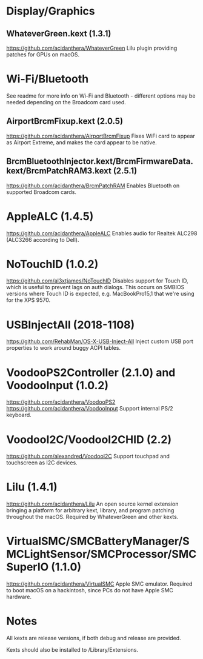 #+STARTUP: indent
* Display/Graphics
** WhateverGreen.kext (1.3.1)
https://github.com/acidanthera/WhateverGreen
Lilu plugin providing patches for GPUs on macOS.
* Wi-Fi/Bluetooth
See readme for more info on Wi-Fi and Bluetooth - different options may be needed depending on the
Broadcom card used.
** AirportBrcmFixup.kext (2.0.5)
https://github.com/acidanthera/AirportBrcmFixup
Fixes WiFi card to appear as Airport Extreme, and makes the card appear to be native.
** BrcmBluetoothInjector.kext/BrcmFirmwareData.kext/BrcmPatchRAM3.kext (2.5.1)
https://github.com/acidanthera/BrcmPatchRAM
Enables Bluetooth on supported Broadcom cards.
* AppleALC (1.4.5)
https://github.com/acidanthera/AppleALC
Enables audio for Realtek ALC298 (ALC3266 according to Dell).
* NoTouchID (1.0.2)
https://github.com/al3xtjames/NoTouchID
Disables support for Touch ID, which is useful to prevent lags on auth dialogs. This occurs on
SMBIOS versions where Touch ID is expected, e.g. MacBookPro15,1 that we're using for the XPS 9570.
* USBInjectAll (2018-1108)
https://github.com/RehabMan/OS-X-USB-Inject-All
Inject custom USB port properties to work around buggy ACPI tables.
* VoodooPS2Controller (2.1.0) and VoodooInput (1.0.2)
https://github.com/acidanthera/VoodooPS2
https://github.com/acidanthera/VoodooInput
Support internal PS/2 keyboard.
* VoodooI2C/VoodooI2CHID (2.2)
https://github.com/alexandred/VoodooI2C
Support touchpad and touchscreen as I2C devices.
* Lilu (1.4.1)
https://github.com/acidanthera/Lilu
An open source kernel extension bringing a platform for arbitrary kext, library, and program
patching throughout the macOS. Required by WhateverGreen and other kexts.
* VirtualSMC/SMCBatteryManager/SMCLightSensor/SMCProcessor/SMCSuperIO (1.1.0)
https://github.com/acidanthera/VirtualSMC
Apple SMC emulator. Required to boot macOS on a hackintosh, since PCs
do not have Apple SMC hardware.
* Notes
All kexts are release versions, if both debug and release are provided.

Kexts should also be installed to /Library/Extensions.
